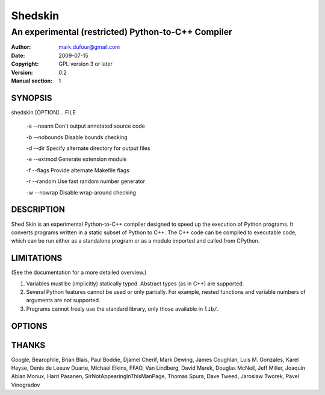 ========
Shedskin
========

---------------------------------------------------
An experimental (restricted) Python-to-C++ Compiler
---------------------------------------------------

:Author: mark.dufour@gmail.com
:Date:   2009-07-15
:Copyright: GPL version 3 or later
:Version: 0.2
:Manual section: 1

SYNOPSIS
========

shedskin [OPTION]... FILE

 -a --noann             Don't output annotated source code

 -b --nobounds          Disable bounds checking

 -d --dir               Specify alternate directory for output files

 -e --extmod            Generate extension module

 -f --flags             Provide alternate Makefile flags

 -r --random            Use fast random number generator 

 -w --nowrap            Disable wrap-around checking 

DESCRIPTION
===========

Shed Skin is an experimental Python-to-C++ compiler designed to speed up the execution of Python programs. It converts programs written in a static subset of Python to C++. The C++ code can be compiled to executable code, which can be run either as a standalone program or as a module imported and called from CPython. 

LIMITATIONS
===========
(See the documentation for a more detailed overview.)

1. Variables must be (implicitly) statically typed. Abstract types (as in C++) are supported.
2. Several Python features cannot be used or only partially. For example, nested functions and variable numbers of arguments are not supported.
3. Programs cannot freely use the standard library, only those available in ``lib/``.

OPTIONS
=======


THANKS
======
Google, Bearophile, Brian Blais, Paul Boddie, Djamel Cherif, Mark Dewing, James Coughlan, Luis M. Gonzales, Karel Heyse, Denis de Leeuw Duarte, Michael Elkins, FFAO, Van Lindberg, David Marek, Douglas McNeil, Jeff Miller, Joaquin Abian Monux, Harri Pasanen, SirNotAppearingInThisManPage, Thomas Spura, Dave Tweed, Jaroslaw Tworek, Pavel Vinogradov
